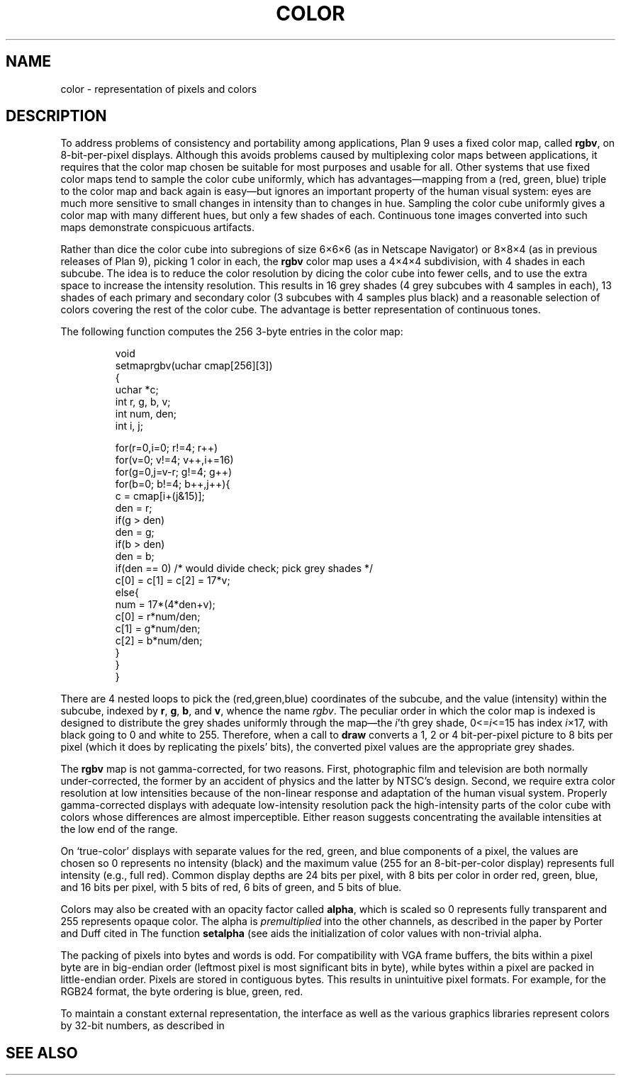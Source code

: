 .TH COLOR 7
.SH NAME
color \- representation of pixels and colors
.SH DESCRIPTION
To address problems of consistency and portability among applications,
Plan 9 uses a fixed color map, called
.BR rgbv ,
on 8-bit-per-pixel displays.
Although this avoids problems caused by multiplexing color maps between
applications, it requires that the color map chosen be suitable for most purposes
and usable for all.
Other systems that use fixed color maps tend to sample the color cube
uniformly, which has advantages\(emmapping from a (red, green, blue) triple
to the color map and back again is easy\(embut ignores an important property
of the human visual system: eyes are
much more sensitive to small changes in intensity than
to changes in hue.
Sampling the color cube uniformly gives a color map with many different
hues, but only a few shades of each.
Continuous tone images converted into such maps demonstrate conspicuous
artifacts.
.PP
Rather than dice the color cube into subregions of
size 6\(mu6\(mu6 (as in Netscape Navigator) or 8\(mu8\(mu4
(as in previous releases of Plan 9), picking 1 color in each,
the
.B rgbv
color map uses a 4\(mu4\(mu4 subdivision, with
4 shades in each subcube.
The idea is to reduce the color resolution by dicing
the color cube into fewer cells, and to use the extra space to increase the intensity
resolution.
This results in 16 grey shades (4 grey subcubes with
4 samples in each), 13 shades of each primary and secondary color (3 subcubes
with 4 samples plus black) and a reasonable selection of colors covering the
rest of the color cube.
The advantage is better representation of
continuous tones.
.PP
The following function computes the 256 3-byte entries in the color map:
.IP
.EX
.ta 6n +6n +6n +6n
void
setmaprgbv(uchar cmap[256][3])
{
    uchar *c;
    int r, g, b, v;
    int num, den;
    int i, j;

    for(r=0,i=0; r!=4; r++)
      for(v=0; v!=4; v++,i+=16)
        for(g=0,j=v-r; g!=4; g++)
          for(b=0; b!=4; b++,j++){
            c = cmap[i+(j&15)];
            den = r;
            if(g > den)
                den = g;
            if(b > den)
                den = b;
            if(den == 0) /* would divide check; pick grey shades */
                c[0] = c[1] = c[2] = 17*v;
            else{
                num = 17*(4*den+v);
                c[0] = r*num/den;
                c[1] = g*num/den;
                c[2] = b*num/den;
            }
          }
}
.EE
.PP
There are 4 nested loops to pick the (red,green,blue) coordinates of the subcube,
and the value (intensity) within the subcube, indexed by
.BR r ,
.BR g ,
.BR b ,
and
.BR v ,
whence
the name
.IR rgbv .
The peculiar order in which the color map is indexed is designed to distribute the
grey shades uniformly through the map\(emthe
.IR i 'th
grey shade,
.RI 0<= i <=15
has index
.IR i ×17,
with black going to 0 and white to 255.
Therefore, when a call to
.B draw
converts a 1, 2 or 4 bit-per-pixel picture to 8 bits per pixel (which it does
by replicating the pixels' bits), the converted pixel values are the appropriate
grey shades.
.PP
The
.B rgbv
map is not gamma-corrected, for two reasons.  First, photographic
film and television are both normally under-corrected, the former by an
accident of physics and the latter by NTSC's design.
Second, we require extra color resolution at low intensities because of the
non-linear response and adaptation of the human visual system.
Properly
gamma-corrected displays with adequate low-intensity resolution pack the
high-intensity parts of the color cube with colors whose differences are
almost imperceptible.
Either reason suggests concentrating
the available intensities at the low end of the range.
.PP
On `true-color' displays with separate values for the red, green, and blue
components of a pixel, the values are chosen so 0 represents no intensity (black) and the
maximum value (255 for an 8-bit-per-color display) represents full intensity (e.g., full red).
Common display depths are 24 bits per pixel, with 8 bits per color in order
red, green, blue, and 16 bits per pixel, with 5 bits of red, 6 bits of green, and 5 bits of blue.
.PP
Colors may also be created with an opacity factor called
.BR alpha ,
which is scaled so 0 represents fully transparent and 255 represents opaque color.
The alpha is
.I premultiplied
into the other channels, as described in the paper by Porter and Duff cited in
.IM draw (3) .
The function
.B setalpha
(see
.IM allocimage (3) )
aids the initialization of color values with non-trivial alpha.
.PP
The packing of pixels into bytes and words is odd.
For compatibility with VGA frame buffers, the bits within a
pixel byte are in big-endian order (leftmost pixel is most
significant bits in byte), while bytes within a pixel are packed in little-endian
order.  Pixels are stored in contiguous bytes.  This results
in unintuitive pixel formats. For example, for the RGB24 format,
the byte ordering is blue, green, red.
.PP
To maintain a constant external representation,
the
.IM draw (3)
interface
as well as the 
various graphics libraries represent colors 
by 32-bit numbers, as described in 
.IM color (3) .
.SH "SEE ALSO"
.IM color (3) ,
.IM graphics (3) ,
.IM draw (3)
